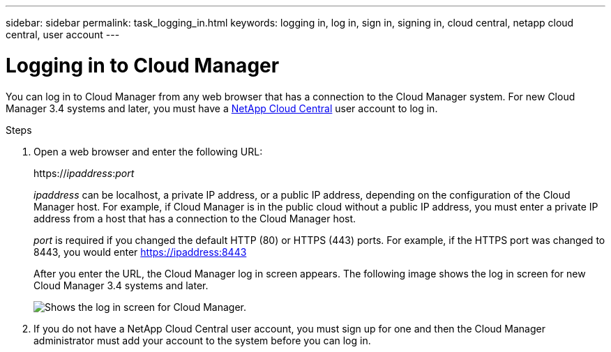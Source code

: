 ---
sidebar: sidebar
permalink: task_logging_in.html
keywords: logging in, log in, sign in, signing in, cloud central, netapp cloud central, user account
---

= Logging in to Cloud Manager
:hardbreaks:
:nofooter:
:icons: font
:linkattrs:
:imagesdir: ./media/

[.lead]
You can log in to Cloud Manager from any web browser that has a connection to the Cloud Manager system. For new Cloud Manager 3.4 systems and later, you must have a https://cloud.netapp.com[NetApp Cloud Central^] user account to log in.

.Steps

. Open a web browser and enter the following URL:
+
https://_ipaddress_:__port__
+
_ipaddress_ can be localhost, a private IP address, or a public IP address, depending on the configuration of the Cloud Manager host. For example, if Cloud Manager is in the public cloud without a public IP address, you must enter a private IP address from a host that has a connection to the Cloud Manager host.
+
_port_ is required if you changed the default HTTP (80) or HTTPS (443) ports. For example, if the HTTPS port was changed to 8443, you would enter https://ipaddress:8443
+
After you enter the URL, the Cloud Manager log in screen appears. The following image shows the log in screen for new Cloud Manager 3.4 systems and later.
+
image:screenshot_login.gif[Shows the log in screen for Cloud Manager.]

. If you do not have a NetApp Cloud Central user account, you must sign up for one and then the Cloud Manager administrator must add your account to the system before you can log in.
